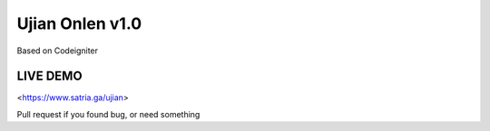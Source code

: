 ###################
Ujian Onlen v1.0
###################

Based on Codeigniter

*********
LIVE DEMO
*********

<https://www.satria.ga/ujian>

Pull request if you found bug, or need something
